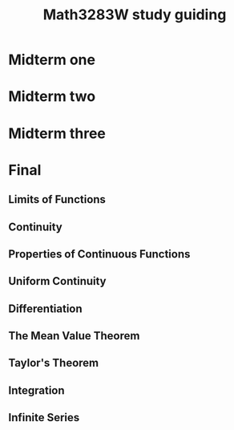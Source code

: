 #+TITLE: Math3283W study guiding
#+LATEX_CLASS_OPTIONS: [12pt]
#+LATEX_HEADER: \usepackage[margin=1.0in]{geometry}
#+LATEX_HEADER: \usepackage{setspace,graphicx,lmodern}
#+LATEX_HEADER: \usepackage{mathrsfs,amsmath,amsthm,amssymb,cancel,mathtools,breqn}

#+NAME: newcommand list
#+BEGIN_EXPORT latex
\newcommand\bd[1]{\text{bd }#1}
\newcommand\cl[1]{\text{cl }#1}
\newcommand\interior[1]{\text{int }#1}
\newcommand\lim[1]{\text{lim }#1}
\newcommand\rng[1]{\text{rng }#1}
\newcommand\dom[1]{\text{dom }#1}
\newcommand\min[1]{\text{min }#1}
\newcommand\max[1]{\text{max }#1}

\newcommand{\def}[1]{\textit{\textbf{#1}}}
\newcommand\abs[1]{\left|#1\right|}
\newcommand\deg{\textdegree}
\newcommand\Real{\mathbb{R}}
\newcommand\Natural{\mathbb{N}}
\newcommand\Rational{\mathbb{Q}}

\newcommand\sube{\subseteq}
\newcommand\supe{\supseteq}
\newcommand\sub{\subset}
\newcommand\sup{\supset}

\newcommand\setm{\setminus}
\newcommand\pr{\ensuremath{'}}
\newcommand\R{\mathcal{R}}
\newcommand\calR{\mathcal{R}}
\newcommand\calP{\mathcal{P}}
\newcommand\pow{\mathscr{P}}
\newcommand\indX{\mathscr{X}}
\newcommand\F{\mathscr{F}}
\newcommand\G{\mathscr{G}}

\newcommand\empty{\varnothing}
#+END_EXPORT

#+NAME: Definition definition
#+BEGIN_EXPORT latex
\theoremstyle{definition}
\newtheorem{definition}{Definition}
\newtheorem{theorem}{Theorem}
\newtheorem*{corollary}{Corollary}
\newtheorem*{lemma}{Lemma}
\newtheorem*{remark}{Remark}
\newtheorem*{axiom}{Axiom}
\renewcommand\qedsymbol{$\blacksquare$}
#+END_EXPORT

\pagebreak

* Midterm one
  #+INCLUDE: "midterm1.org"

* Midterm two
  #+INCLUDE: "midterm2.org"

* Midterm three
  #+INCLUDE: "midterm3.org"

* Final
** Limits of Functions
   #+NAME: Limit of $f$ at $c$
   #+BEGIN_EXPORT latex
   \begin{definition}[Limit of $f$ at $c$]
     Let $f : D \rightarrow \Real$ and let $c$  be an accumulation point of $D$. We
     say that a real number $L$ is a limit of $f$ at $c$, if
     \begin{center}
       for each $\varepsilon > 0$ there exists a $\delta > 0$ such that $\abs{f(x)
         - L)} < \varepsilon$ whenever $x \in D$ and $0 < \abs{x - c} < \delta$.
     \end{center}
   \end{definition}

   \begin{theorem}
     Let $f : D \rightarrow \Real$ and let $c$  be an accumulation point of $D$.
     Then $\lim_{x \rightarrow c} f(x) = L$ $\iff$ for each neighborhood $V$ of $L$
     there exists a deleted neighborhood $U$ of $c$ such that $f(U \cap D) \sube V$.
   \end{theorem}
   #+END_EXPORT

   #+NAME: Sequential Criterion for Limits
   #+BEGIN_EXPORT latex
   \begin{theorem}
   Let $f : D \rightarrow \Real$ and let $c$ be an accumulation point of $D$. Then
   $\lim_{x \rightarrow c} f(x) = L$ $\iff$ for every sequence $(s_n)$ in $D$ that
   converges to $c$ with $s_n \ne c$ for all $n$, the sequences $(f(s_n))$
   converges to $L$.
   \end{theorem}

   \begin{theorem}
     Let $f : D \rightarrow \Real$ and let $c$ be an accumulation point of $D$.
     Then the following are equivalent:
     \begin{enumerate}
     \item $f$ does not have a limit at $c$.
     \item There exists a sequence $(s_n)$ in $D$ with each $s_n \ne c$ such that
       $(s_n)$ converges to $c$, but $(f(s_n))$ is not convergent in $\Real$.
     \end{enumerate}
   \end{theorem}
   #+END_EXPORT

** Continuity
   #+NAME: Continuous
   #+BEGIN_EXPORT latex
   \begin{definition}[Continuous]
     Let $f  : D \rightarrow \Real$  and let $c$ be  an accumulation point of  $D$. We say
     that $f$ is continuous at $c$, if
     \begin{center}
       for each $\varepsilon > 0$  there exists a $\delta > 0$ such that  $\abs{f(x) - L)} < \varepsilon$
       whenever $x \in D$ and $\abs{x - c} < \delta$.
     \end{center}
     If $f$ is continuous at each point of a subset $S$ of $D$, then $f$ is said
     to be \textbf{continuous on $S$}. If $f$ is continuous on its domain $D$,
     then $f$ is said to be a \textbf{continuous function}.
   \end{definition}
   #+END_EXPORT

   #+NAME: Theorems
   #+BEGIN_EXPORT latex
   \begin{theorem}
     Let $f : D \rightarrow \Real$ and let $c \in D$. Then the following three
     conditions are equivalent:
     \begin{enumerate}
     \item $f$ is continuous at $c$.
     \item If $(x_n)$ is any sequence in $D$ such that $(x_n)$ converges to $c$,
       then $\lim_{n \rightarrow \infty} f(x) = f(c)$.
     \item For every neighborhood $V$ of $f(c)$ there exists a neighborhood $U$ of
       $c$ such that $f(U \cap D) \sube V$.
     \item If $c$ is an accumulation point of $D$, then $f$ has a limit at $c$ and
       $\lim_{x \rightarrow c} f(x) = f(c)$.
     \end{enumerate}
   \end{theorem}

   \begin{theorem}
     Let $f : D \rightarrow \Real$ and let $c \in D$. Then $f$ is discontinuous at
     $c$ $\iff$ there exists a sequence $(x_n)$ in $D$ such that $(x_n)$ converges
     to $c$ but the sequence $(f(x_n))$ does not converge to $f(c)$.
   \end{theorem}

   \begin{theorem}
     Let $f : D \rightarrow \Real$ and let $c \in D$. Suppose that $f$ and $g$ are
     continuous at $c$. Then
     \begin{enumerate}
     \item $f + g$ and $fg$ are continuous at $c$, and
     \item $f / g$ is continuous at $c$ if $g(c) \ne 0$
     \end{enumerate}
   \end{theorem}

   \begin{theorem}
     Let $f : D \rightarrow \Real$ and $g : E \rightarrow \Real$ be functions such
     that $f(D) \sube E$. If $f$ is continuous at a point $c \in D$ and $g$ is
     continuous at $f(c)$, then the composition $g \circ f : D \rightarrow \Real$
     is continuous at $c$.
   \end{theorem}

   \begin{theorem}
     A function $f : D \rightarrow \Real$ is continuous on $D$ $\iff$ for every
     open set $G \sube \Real$ there exists an open set $H \sube \Real$ such that $H \cap
     D = f^{-1}(G)$.
   \end{theorem}

   \begin{corollary}
     A function $f: \Real \rightarrow \Real$ is continuous $\iff$ $f^{-1}(G)$ is
     open in $\Real$ whenever $G$ is open in $\Real$.
   \end{corollary}
   #+END_EXPORT

** Properties of Continuous Functions
   #+NAME: Properties
   #+BEGIN_EXPORT latex
   \begin{definition}[Bounded]
     A function $f: D \rightarrow \Real$ is said to be bounded if its range $f(D)$
     is a bounded subset of $\Real$. That is, $f$ is bounded if there exists $M \in
     \Real$ such that $\abs{f(x)} \le M$ for all $x \in D$
   \end{definition}

   \begin{theorem}
     Let $D$ be a compact subset of $\Real$ and suppose that $f : D \rightarrow
     \Real$ is continuous. Then $f(D)$ is compact.
   \end{theorem}

   \begin{corollary}
     Let $D$ be a compact subset of $\Real$ and suppose that $f : D \rightarrow
     \Real$ is continuous. Then $f$ assumes minimum and maximum values on $D$. That
     is, there exist points $x_1$ and $x_2$ in $D$ such that $f(x_1) \le f(x) \le
     f(x_2)$ for all $x \in D$.
   \end{corollary}

   \begin{lemma}
     Let $f : [a,b] \rightarrow \Real$ be continuous and suppose that $f(a) < 0 <
     f(b)$. Then there exists a point $c$ in $(a,b)$ such that $f(c) = 0$.
   \end{lemma}
   #+END_EXPORT

   #+NAME: Intermediate Value Theorem
   #+BEGIN_EXPORT latex
   \begin{definition}[Intermediate Value Theorem]
     Suppose that $f : [a,b] \rightarrow \Real$ is continuous. Then $f$ has the
     intermediate value property on $[a,b]$. That is, if $k$ is any value between
     $f(a)$ and $f(b)$ [\textit{i.e.}, $f(a) < k < f(b)$ or $f(b) < k < f(a)$],
     then there exists $c \in (a,b)$ such that $f(c) = k$.
   \end{definition}

   \begin{theorem}
     Let $I$ be a compact interval and suppose that $f : I \rightarrow \Real$ is a continuous
     function. Then the set $f(I)$ is a compact interval.
   \end{theorem}
   #+END_EXPORT

** Uniform Continuity
   #+NAME: Uniform Continuous
   #+BEGIN_EXPORT latex
   \begin{definition}[Uniform Continuity]
     Let $f : D \rightarrow \Real$. We say that $f$ is \textbf{uniformly continuous} on
     $D$ if
     \begin{center}
       for every $\varepsilon > 0$ there exists a $\delta > 0$ such that $\abs{f(x)
         - f(y)} < \varepsilon$ whenever $\abs{x - y} < \delta$ and $x,y \in D$.
     \end{center}
     A function is continuous at a point, but uniform continuity is a property of a
     that applies to a function \textit{on a set}. We never speak of a function
     being uniformly continuous at a point.
   \end{definition}
   #+END_EXPORT

** Differentiation
   #+NAME: Derivative
   #+BEGIN_EXPORT latex
   \begin{definition}[Derivative]
     Let $f$ be a real-valued function defined on an interval $I$ containing the
     point $c$. (We  allow the possibility that  $c$ is an endpoint  of $I$.) We
     say that $f$ is  differentiable at $c$ (or has a derivative  at $c$) if the
     limit $$\underset{x  \rightarrow c}{\lim} \frac{f(x) -  f(c)}{x - c}$$ exists  and is
     finite.  We denote  the  derivative of  $f$  at $c$  by  $f\pr(c)$ so  that
     $$f\pr(c) = \underset{x \rightarrow c}{\lim} \frac{f(x) - f(c)}{x - c}$$ whenever the
     limit exists and  is finite. If the function $f$  is differentiable at each
     point of the set $S \sube I$, then $f$ is said to be differentiable on $S$, and
     the function $f\pr : S \rightarrow \Real$ is called the derivative of $f$ on $S$.
   \end{definition}

   \begin{theorem}
     Let $I$ be an  interval containing the point $c$ and suppose that  $f : I \rightarrow
     \Real$. Then $f$ is differentiable at $c$ $\iff$ for every sequence $(x_n)$
     in $I$  that converges  to $c$  with $x_n \ne  c$ for  all $n$,  the sequence
     $$\left( \frac{f(x_n) - f(c)}{x_n - c} \right)$$ converges. Furthermore, if
     $f$ is  differentiable at $c$,  then the  sequence of quotients  above will
     converge to $f\pr(c)$.
   \end{theorem}

   \begin{theorem}
     If $f : I \rightarrow \Real$ is differentiable at a point $c \in I$, then $f$ is
     continuous at $c$.
   \end{theorem}

   \begin{theorem}
     Suppose that $f : I \rightarrow \Real$ and $g : I \rightarrow \Real$ are differentiable at $c \in
     I$. Then
     \begin{enumerate}
     \item If $k \in \Real$, then the function $kf$ is differentiable at $c$
       and $$(kf)\pr(c) = k \cdot f\pr(c).$$
     \item The function $f + g$ is differentiable at $c$ and $$(f + g)\pr(c) =
       f\pr(c) + g\pr(c)$$
     \item (Product Rule) The function $fg$ is differentiable at $c$
       and $$(fg)\pr(c) = f(c)g\pr(c) + g(c)f\pr(c)$$
     \item (Quotient Rule) If $g(c) \ne 0$, then the function $f / g$ is
       differentiable at $c$ and $$\left( \frac{f}{g} \right)\pr (c) =
       \frac{g(c)f\pr(c) - f(c)g\pr(c)}{[g(c)]^2}$$
     \end{enumerate}
   \end{theorem}
   #+END_EXPORT

   #+NAME: Chain Rule
   #+BEGIN_EXPORT latex
   \begin{theorem}
   (Chain Rule) Let $I$ and $J$ be intervals in $\Real$, let $f : I \rightarrow \Real$ and
   $g : J \rightarrow \Real$, where $f(I) \sube J$, and let $c \in I$. If $f$ is differentiable
   at $c$ and $g$ is differentiable at $f(c)$, then the composite function $g \circ f$ is
   differentiable at $c$ and $$(g \circ f)\pr(c) = g\pr(f(c)) \cdot f\pr(c)$$
   \end{theorem}
   #+END_EXPORT

** The Mean Value Theorem
   #+NAME: The Mean Value Theorem
   #+BEGIN_EXPORT latex
   \begin{theorem}
     If $f$ is differentiable on an open interval $(a,b)$ and if $f$ assumes its
     maximum or minimum at a point $c \in (a,b)$, then $f\pr(c) = 0$.
   \end{theorem}

   \begin{theorem}
     (Rolle's Theorem) Let $f$ be a continuous function on $[a,b]$ that is
     differentiable on $(a,b)$ and such that $f(a) = f(b)$. Then there exists at
     least one point $c$ in $(a,b)$ such that $f\pr(c) = 0$.
   \end{theorem}

   \begin{theorem}
     (Mean Value Theorem) Let $f$ be a continuous function on $[a,b]$ that is
     differentiable on $(a,b)$. Then there exists at least one point $c \in (a,b)$
     such that $$f\pr(c) = \frac{f(b) - f(a)}{b - a}.$$
   \end{theorem}

   \begin{theorem}
     Let $f$ be continuous on $[a,b]$ and differentiable on $(a,b)$. If $f\pr(x)
     = 0$ for all $x \in (a,b)$, then $f$ is constant on $[a,b]$.
   \end{theorem}

   \begin{corollary}
     Let $f$ and $g$ be continuous an $[a,b]$ and differentiable on $(a,b)$.
     Suppose that $f\pr(x) = g\pr(x)$ for all $x \in (a,b)$. Then there exists a
     constant $C$ such that $f = g + C$ on $[a,b]$.
   \end{corollary}

   \begin{theorem}
     Let f be differentiable on an interval $I$. Then 
     \begin{enumerate}
     \item if $f\pr(x) > 0$ for all $x \in I$, then $f$ is strictly increasing on
       $I$, and
     \item if $f\pr(x) < 0$ for all $x \in I$, then $f$ is strictly decreasing on
       $I$.
     \end{enumerate}
   \end{theorem}
    #+END_EXPORT

   #+NAME: Intermediate Value Theorem for Derivatives
   #+BEGIN_EXPORT latex
   \begin{theorem}
     (Intermediate Value Theorem for Derivatives) Let $f$ be differentiable on
     $[a,b]$ and suppose that $k$ is a number between $f\pr(a)$ and $f\pr(b)$.
     Then there exists a point $c \in (a,b)$ such that $f\pr(c) = k$.
   \end{theorem}

   \begin{theorem}
     (Inverse Function Theorem) Let $f$ be differentiable on an interval $I$ and
     $f\pr(x) \ne 0$ for all $x \in I$. Then $f$ is injective, $f^{-1}$ is
     differentiable on $f(I)$, and $$(f^{-1})\pr(y) = \frac{1}{f\pr(x)},$$ where
     $y = f(x)$
   \end{theorem}
   #+END_EXPORT

** Taylor's Theorem
   #+NAME: Taylor's Theorem
   #+BEGIN_EXPORT latex
   \begin{theorem}
     (Taylor's Theorem) Let $f$ and its first $n$ derivatives be continuous on
     $[a,b]$ and differentiable on $(a,b)$, and let $x_0 \in [a,b]$. Then for each
     $x \in [a,b]$ with $x \ne x_0$ there exists a point $c$ between $x$ and $x_0$
     such that
     \begin{dmath*}
       f(x) = f(x_0) + f\pr(x)(x - x_0) + \frac{f\pr\pr(x_0)}{2}(x - x_0)^2 + ... \\
       + \frac{f^{(n)}(x_0)}{n!}(x - x_0)^n + \frac{f^{(n+1)}(c)}{(n+1)!}(x - x_0)^{n+1}.
     \end{dmath*}
   \end{theorem}
   #+END_EXPORT

** Integration
   #+NAME: The Riemann Integral
   #+BEGIN_EXPORT latex
   \begin{definition}[Partition]
     Let $[a,b]$ be an interval in $\Real$. A \textbf{partition} $P$ of $[a,b]$ is
     a finite set of points $\{ x_0, x_1, ..., x_n \}$ such that $$a = x_0 < x_1 <
     ... < x_n = b.$$ If $P$ and $Q$ are two partitions of $[a,b]$ with $P \sube
     Q$, then $Q$ is called a \textbf{refinement} of $P$.
   \end{definition}

   \begin{definition}[Upper and Lower Sum]
     Suppose that $f$ is a bounded function defined on $[a,b]$ and that $P = \{
     x_0, ..., x_n \}$ is a partition of $[a,b]$. For each $i = 1, ..., n$ we
     let $$M_i(f) = \sup \{ f(x) : x \in [x_{i-1}, x_i] \}$$ and $$m_i(f) = \inf \{
     f(x) : x \in [x_{i-1}, x_i] \}.$$ When only one function is under
     consideration, we may abbreviate thes to $M_i$ and $m_i$, respectively.
     Letting $\Delta x_i = x_i - x_{i-1} (i = 1, ..., n)$, we define the
     \textbf{upper sum} of $f$ with respect to $P$ to be $$U(f,P) =
     \sum_{i=1}^{n} M_i \Delta x_i,$$ and the \textbf{lower sum} of $f$ with respect
     to $P$ to be $$L(f,P) = \sum_{i=1}^{n} m_i \Delta x_i.$$

     Since we are assuming that $f$ is a bounded function on $[a,b]$, there
     exist numbers $m$ and $M$ such that $m \le f(x) \le M$ for all $x \in [a,b]$.
     Thus for any partition P of [a,b] we have $$m(b - a) \le L(f, P) \le U(f, P) \le
     M(b - a).$$ This implies that the uuper and lower sums for $f$ form a
     bounded set, and it guarantees the existence of the following upper and
     lower integrals of $f$.

     \begin{remark}[History]
     (Sometimes $U(f,P)$ and $L(f,P)$ are called the upper and lower Darboux
     sums in honor of Gaston Darboux (1842--1917), who first developed this
     approach to the Riemann integral.)
     \end{remark}
   \end{definition}

   \begin{definition}[Upper and Lower Integral]
     Let $f$ be a bounded function defined on $[a,b]$. Then $$U(f) = \inf \{ U(f,
     P) : P \text{ is a partition of } [a,b] \}$$ is called the \textbf{upper integral}
     of $f$ on $[a,b]$. Similarly, $$L(f) = \sub \{ L(f, P) : P \text{ is a
     partition of } [a,b] \}$$ is called the \textbf{lower integrals} of $f$ on
     $[a,b]$, and we denote their common value by $\int_a^b f$ or by $\int_a^b f(x)
     dx$. That is, if L(f) = U(f), then $$\int_a^b f = \int_a^b f(x) dx = L(f) =
     U(f)$$ is the \textbf{Riemann integral} of $f$ on $[a,b]$.

     When convenient, refer to the function $f$ as being \textbf{integrable} on
     $[a,b]$ and call $\int_a^b f$ the \textbf{integral} of $f$ on $[a,b]$.
   \end{definition}
   #+END_EXPORT

   #+NAME: Additional
   #+BEGIN_EXPORT latex
   \begin{theorem}
     Let $f$ be a bounded function on $[a,b]$. If $P$ and $Q$ are partitions of
     $[a,b]$ and $Q$ is a refinement of $P$, then $$L(f, P) \le L(f, Q) \le U(f, Q) \le
     U(f, P).$$
   \end{theorem}

   \begin{theorem}
     Let $f$ be a bounded function on $[a,b]$. Then $L(f) \le U(f)$.
   \end{theorem}

   \begin{theorem}
     Let $f$ be a bounded function on $[a,b]$. Then $f$ is integrable $\iff$ for
     each $\varepsilon > 0$ there exists a partition $P$ of $[a,b]$ such that $$U(f, P) -
     L(f, P) < \varepsilon.$$
   \end{theorem}
   #+END_EXPORT

   #+NAME: The Fundamental Theorem of Calculus
   #+BEGIN_EXPORT latex
   \begin{theorem}
   (The Fundamental Theorem of Calculus I) Let $f$ be integrable on $[a,b]$. For
   each $x \in [a,b]$, let $$F(x) = \int_a^x f(t) dt.$$ Then $F$ is uniformly
   continuous on $[a,b]$. Furthermore, if $f$ is continuous on $c \in [a,b]$, then
   $F$ is differentiable at $c$ and $F\pr(c) = f(c)$.
   \end{theorem}
   #+END_EXPORT

** Infinite Series
   #+NAME: Convergence of Infinite Series
   #+BEGIN_EXPORT latex

   #+END_EXPORT
